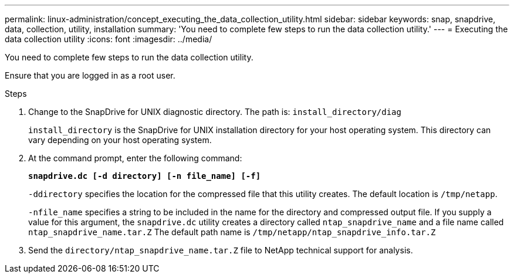 ---
permalink: linux-administration/concept_executing_the_data_collection_utility.html
sidebar: sidebar
keywords: snap, snapdrive, data, collection, utility, installation
summary: 'You need to complete few steps to run the data collection utility.'
---
= Executing the data collection utility
:icons: font
:imagesdir: ../media/

[.lead]
You need to complete few steps to run the data collection utility.

Ensure that you are logged in as a root user.

.Steps
. Change to the SnapDrive for UNIX diagnostic directory. The path is: `install_directory/diag`
+
`install_directory` is the SnapDrive for UNIX installation directory for your host operating system. This directory can vary depending on your host operating system.

. At the command prompt, enter the following command:
+
`*snapdrive.dc [-d directory] [-n file_name] [-f]*`
+
`-ddirectory` specifies the location for the compressed file that this utility creates. The default location is `/tmp/netapp`.
+
`-nfile_name` specifies a string to be included in the name for the directory and compressed output file. If you supply a value for this argument, the `snapdrive.dc` utility creates a directory called `ntap_snapdrive_name` and a file name called `ntap_snapdrive_name.tar.Z` The default path name is `/tmp/netapp/ntap_snapdrive_info.tar.Z`

. Send the `directory/ntap_snapdrive_name.tar.Z` file to NetApp technical support for analysis.
